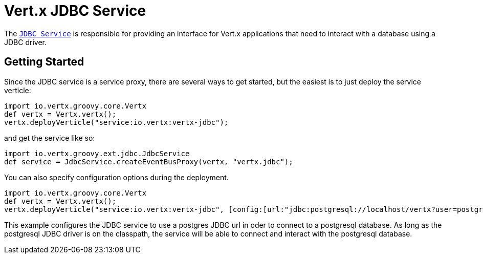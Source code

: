 = Vert.x JDBC Service

The link:groovydoc/io/vertx/groovy/ext/jdbc/JdbcService.html[`JDBC Service`] is responsible for providing an interface for Vert.x applications that need to interact with
a database using a JDBC driver.

== Getting Started

Since the JDBC service is a service proxy, there are several ways to get started, but the easiest is to just deploy the service
verticle:
[source,{lang}]
----
import io.vertx.groovy.core.Vertx
def vertx = Vertx.vertx();
vertx.deployVerticle("service:io.vertx:vertx-jdbc");

----

and get the service like so:
[source,{lang}]
----
import io.vertx.groovy.ext.jdbc.JdbcService
def service = JdbcService.createEventBusProxy(vertx, "vertx.jdbc");

----

You can also specify configuration options during the deployment.
[source,{lang}]
----
import io.vertx.groovy.core.Vertx
def vertx = Vertx.vertx();
vertx.deployVerticle("service:io.vertx:vertx-jdbc", [config:[url:"jdbc:postgresql://localhost/vertx?user=postgres"]]);

----

This example configures the JDBC service to use a postgres JDBC url in oder to connect to a postgresql database. As long
as the postgresql JDBC driver is on the classpath, the service will be able to connect and interact with the postgresql database.

//TODO: complete docs